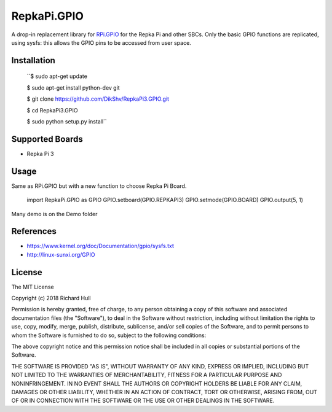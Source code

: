 RepkaPi.GPIO
========


A drop-in replacement library for `RPi.GPIO <https://sourceforge.net/projects/raspberry-gpio-python/>`_
for the Repka Pi and other SBCs. Only the basic GPIO functions are replicated,
using sysfs: this allows the GPIO pins to be accessed from user space.


Installation
----------

  ``$ sudo apt-get update

  $ sudo apt-get install python-dev git

  $ git clone https://github.com/DikShv/RepkaPi3.GPIO.git

  $ cd RepkaPi3.GPIO

  $ sudo python setup.py install``


Supported Boards
----------

* Repka Pi 3

Usage
----------

Same as RPi.GPIO but with a new function to choose Repka Pi Board.


    import RepkaPi.GPIO as GPIO
    GPIO.setboard(GPIO.REPKAPI3)
    GPIO.setmode(GPIO.BOARD)
    GPIO.output(5, 1)



Many demo is on the Demo folder


References
----------
* https://www.kernel.org/doc/Documentation/gpio/sysfs.txt
* http://linux-sunxi.org/GPIO

License
-------
The MIT License

Copyright (c) 2018 Richard Hull

Permission is hereby granted, free of charge, to any person obtaining a copy
of this software and associated documentation files (the "Software"), to deal
in the Software without restriction, including without limitation the rights
to use, copy, modify, merge, publish, distribute, sublicense, and/or sell
copies of the Software, and to permit persons to whom the Software is
furnished to do so, subject to the following conditions:

The above copyright notice and this permission notice shall be included in all
copies or substantial portions of the Software.

THE SOFTWARE IS PROVIDED "AS IS", WITHOUT WARRANTY OF ANY KIND, EXPRESS OR
IMPLIED, INCLUDING BUT NOT LIMITED TO THE WARRANTIES OF MERCHANTABILITY,
FITNESS FOR A PARTICULAR PURPOSE AND NONINFRINGEMENT. IN NO EVENT SHALL THE
AUTHORS OR COPYRIGHT HOLDERS BE LIABLE FOR ANY CLAIM, DAMAGES OR OTHER
LIABILITY, WHETHER IN AN ACTION OF CONTRACT, TORT OR OTHERWISE, ARISING FROM,
OUT OF OR IN CONNECTION WITH THE SOFTWARE OR THE USE OR OTHER DEALINGS IN THE
SOFTWARE.
